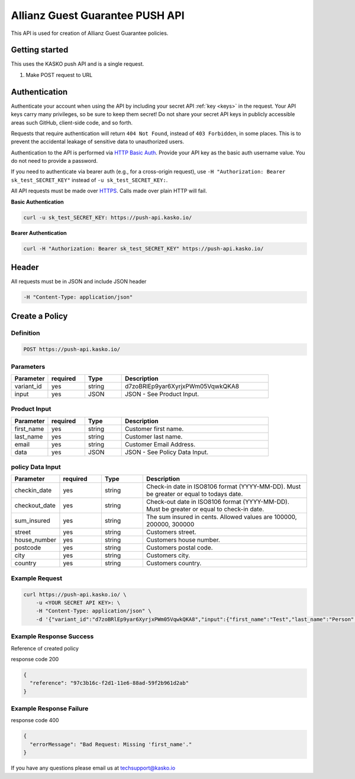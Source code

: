 Allianz Guest Guarantee PUSH API
======================================

This API is used for creation of Allianz Guest Guarantee policies.

Getting started
---------------

This uses the KASKO push API and is a single request.

1) Make POST request to URL

Authentication
--------------

Authenticate your account when using the API by including your secret API :ref:`key <keys>` in the request. Your API keys carry many privileges, so be sure to keep them secret! Do not share your secret API keys in publicly accessible areas such GitHub, client-side code, and so forth.

Requests that require authentication will return ``404 Not Found``, instead of ``403 Forbidden``, in some places. This is to prevent the accidental leakage of sensitive data to unauthorized users.

Authentication to the API is performed via `HTTP Basic Auth <https://en.wikipedia.org/wiki/Basic_access_authentication>`_. Provide your API key as the basic auth username value. You do not need to provide a password.

If you need to authenticate via bearer auth (e.g., for a cross-origin request), use ``-H "Authorization: Bearer sk_test_SECRET_KEY"`` instead of ``-u sk_test_SECRET_KEY:``.

All API requests must be made over `HTTPS <https://en.wikipedia.org/wiki/HTTPS>`_. Calls made over plain HTTP will fail.

**Basic Authentication**

.. code:: rest

	curl -u sk_test_SECRET_KEY: https://push-api.kasko.io/

**Bearer Authentication**

.. code:: rest

	curl -H "Authorization: Bearer sk_test_SECRET_KEY" https://push-api.kasko.io/

Header
-------

All requests must be in JSON and include JSON header

.. code:: rest

	-H "Content-Type: application/json"


Create a Policy
--------------------

Definition
~~~~~~~~~~
.. code:: bash

	POST https://push-api.kasko.io/

Parameters
~~~~~~~~~~

.. csv-table::
   :header: "Parameter", "required", "Type", "Description"
   :widths: 20, 20, 20, 80

   "variant_id", "yes", "string", "d7zoBRlEp9yar6XyrjxPWm05VqwkQKA8"
   "input", "yes", "JSON", "JSON - See Product Input."

Product Input
~~~~~~~~~~~~~

.. csv-table::
   :header: "Parameter", "required", "Type", "Description"
   :widths: 20, 20, 20, 80

   "first_name", "yes", "string", "Customer first name."
   "last_name", "yes", "string", "Customer last name."
   "email", "yes", "string", "Customer Email Address."
   "data", "yes", "JSON", "JSON - See Policy Data Input."

policy Data Input
~~~~~~~~~~~~~~~~

.. csv-table::
   :header: "Parameter", "required", "Type", "Description"
   :widths: 20, 20, 20, 80

   "checkin_date", "yes", "string", "Check-in date in ISO8106 format (YYYY-MM-DD). Must be greater or equal to todays date."
   "checkout_date", "yes", "string", "Check-out date in ISO8106 format (YYYY-MM-DD). Must be greater or equal to check-in date."
   "sum_insured", "yes", "string", "The sum insured in cents. Allowed values are 100000, 200000, 300000"
   "street", "yes", "string", "Customers street."
   "house_number", "yes", "string", "Customers house number."
   "postcode", "yes", "string", "Customers postal code."
   "city", "yes", "string", "Customers city."
   "country", "yes", "string", "Customers country."

Example Request
~~~~~~~~~~~~~~~

.. code:: bash

	curl https://push-api.kasko.io/ \
	    -u <YOUR SECRET API KEY>: \
	    -H "Content-Type: application/json" \
	    -d '{"variant_id":"d7zoBRlEp9yar6XyrjxPWm05VqwkQKA8","input":{"first_name":"Test","last_name":"Person","email":"test@person.com","data":{"checkin_date":"2017-07-05","checkout_date":"2017-07-05","sum_insured":"200000","street":"2nd Avenue","house_number":"123","postcode":"UX XXX","city":"Atlantis","country":"Noland"}}}'

Example Response Success
~~~~~~~~~~~~~~~~~~~~~~~~

Reference of created policy

response code 200

.. code:: javascript

	{
	  "reference": "97c3b16c-f2d1-11e6-88ad-59f2b961d2ab"
	}

Example Response Failure
~~~~~~~~~~~~~~~~~~~~~~~~

response code 400

.. code:: javascript

	{
	  "errorMessage": "Bad Request: Missing 'first_name'."
	}


If you have any questions please email us at techsupport@kasko.io
